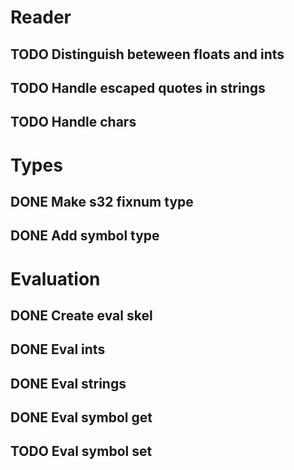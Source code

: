 
* Reader
** TODO Distinguish beteween floats and ints
** TODO Handle escaped quotes in strings
** TODO Handle chars

* Types
** DONE Make s32 fixnum type
** DONE Add symbol type

* Evaluation
** DONE Create eval skel
** DONE Eval ints
** DONE Eval strings
** DONE Eval symbol get
** TODO Eval symbol set

